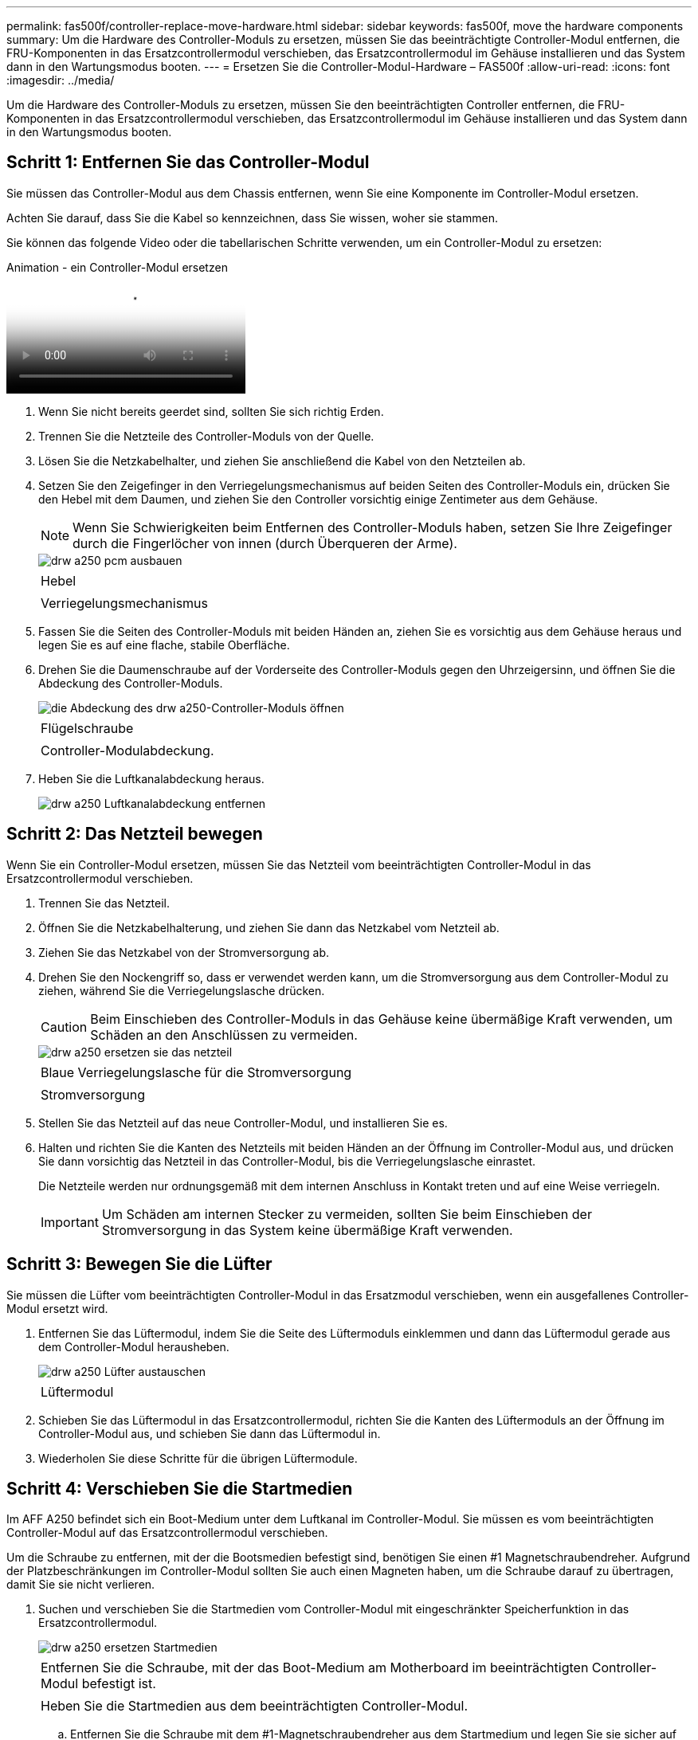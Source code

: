 ---
permalink: fas500f/controller-replace-move-hardware.html 
sidebar: sidebar 
keywords: fas500f, move the hardware components 
summary: Um die Hardware des Controller-Moduls zu ersetzen, müssen Sie das beeinträchtigte Controller-Modul entfernen, die FRU-Komponenten in das Ersatzcontrollermodul verschieben, das Ersatzcontrollermodul im Gehäuse installieren und das System dann in den Wartungsmodus booten. 
---
= Ersetzen Sie die Controller-Modul-Hardware – FAS500f
:allow-uri-read: 
:icons: font
:imagesdir: ../media/


[role="lead"]
Um die Hardware des Controller-Moduls zu ersetzen, müssen Sie den beeinträchtigten Controller entfernen, die FRU-Komponenten in das Ersatzcontrollermodul verschieben, das Ersatzcontrollermodul im Gehäuse installieren und das System dann in den Wartungsmodus booten.



== Schritt 1: Entfernen Sie das Controller-Modul

Sie müssen das Controller-Modul aus dem Chassis entfernen, wenn Sie eine Komponente im Controller-Modul ersetzen.

Achten Sie darauf, dass Sie die Kabel so kennzeichnen, dass Sie wissen, woher sie stammen.

Sie können das folgende Video oder die tabellarischen Schritte verwenden, um ein Controller-Modul zu ersetzen:

.Animation - ein Controller-Modul ersetzen
video::ab0ebe6b-e891-489c-aab4-ac5b015c8f01[panopto]
. Wenn Sie nicht bereits geerdet sind, sollten Sie sich richtig Erden.
. Trennen Sie die Netzteile des Controller-Moduls von der Quelle.
. Lösen Sie die Netzkabelhalter, und ziehen Sie anschließend die Kabel von den Netzteilen ab.
. Setzen Sie den Zeigefinger in den Verriegelungsmechanismus auf beiden Seiten des Controller-Moduls ein, drücken Sie den Hebel mit dem Daumen, und ziehen Sie den Controller vorsichtig einige Zentimeter aus dem Gehäuse.
+

NOTE: Wenn Sie Schwierigkeiten beim Entfernen des Controller-Moduls haben, setzen Sie Ihre Zeigefinger durch die Fingerlöcher von innen (durch Überqueren der Arme).

+
image::../media/drw_a250_pcm_remove_install.png[drw a250 pcm ausbauen]

+
|===


 a| 
image:../media/legend_icon_01.png[""]
| Hebel 


 a| 
image:../media/legend_icon_02.png[""]
 a| 
Verriegelungsmechanismus

|===
. Fassen Sie die Seiten des Controller-Moduls mit beiden Händen an, ziehen Sie es vorsichtig aus dem Gehäuse heraus und legen Sie es auf eine flache, stabile Oberfläche.
. Drehen Sie die Daumenschraube auf der Vorderseite des Controller-Moduls gegen den Uhrzeigersinn, und öffnen Sie die Abdeckung des Controller-Moduls.
+
image::../media/drw_a250_open_controller_module_cover.png[die Abdeckung des drw a250-Controller-Moduls öffnen]

+
|===


 a| 
image:../media/legend_icon_01.png[""]
| Flügelschraube 


 a| 
image:../media/legend_icon_02.png[""]
 a| 
Controller-Modulabdeckung.

|===
. Heben Sie die Luftkanalabdeckung heraus.
+
image::../media/drw_a250_remove_airduct_cover.png[drw a250 Luftkanalabdeckung entfernen]





== Schritt 2: Das Netzteil bewegen

Wenn Sie ein Controller-Modul ersetzen, müssen Sie das Netzteil vom beeinträchtigten Controller-Modul in das Ersatzcontrollermodul verschieben.

. Trennen Sie das Netzteil.
. Öffnen Sie die Netzkabelhalterung, und ziehen Sie dann das Netzkabel vom Netzteil ab.
. Ziehen Sie das Netzkabel von der Stromversorgung ab.
. Drehen Sie den Nockengriff so, dass er verwendet werden kann, um die Stromversorgung aus dem Controller-Modul zu ziehen, während Sie die Verriegelungslasche drücken.
+

CAUTION: Beim Einschieben des Controller-Moduls in das Gehäuse keine übermäßige Kraft verwenden, um Schäden an den Anschlüssen zu vermeiden.

+
image::../media/drw_a250_replace_psu.png[drw a250 ersetzen sie das netzteil]

+
|===


 a| 
image:../media/legend_icon_01.png[""]
| Blaue Verriegelungslasche für die Stromversorgung 


 a| 
image:../media/legend_icon_02.png[""]
 a| 
Stromversorgung

|===
. Stellen Sie das Netzteil auf das neue Controller-Modul, und installieren Sie es.
. Halten und richten Sie die Kanten des Netzteils mit beiden Händen an der Öffnung im Controller-Modul aus, und drücken Sie dann vorsichtig das Netzteil in das Controller-Modul, bis die Verriegelungslasche einrastet.
+
Die Netzteile werden nur ordnungsgemäß mit dem internen Anschluss in Kontakt treten und auf eine Weise verriegeln.

+

IMPORTANT: Um Schäden am internen Stecker zu vermeiden, sollten Sie beim Einschieben der Stromversorgung in das System keine übermäßige Kraft verwenden.





== Schritt 3: Bewegen Sie die Lüfter

Sie müssen die Lüfter vom beeinträchtigten Controller-Modul in das Ersatzmodul verschieben, wenn ein ausgefallenes Controller-Modul ersetzt wird.

. Entfernen Sie das Lüftermodul, indem Sie die Seite des Lüftermoduls einklemmen und dann das Lüftermodul gerade aus dem Controller-Modul herausheben.
+
image::../media/drw_a250_replace_fan.png[drw a250 Lüfter austauschen]

+
|===


 a| 
image:../media/legend_icon_01.png[""]
| Lüftermodul 
|===
. Schieben Sie das Lüftermodul in das Ersatzcontrollermodul, richten Sie die Kanten des Lüftermoduls an der Öffnung im Controller-Modul aus, und schieben Sie dann das Lüftermodul in.
. Wiederholen Sie diese Schritte für die übrigen Lüftermodule.




== Schritt 4: Verschieben Sie die Startmedien

Im AFF A250 befindet sich ein Boot-Medium unter dem Luftkanal im Controller-Modul. Sie müssen es vom beeinträchtigten Controller-Modul auf das Ersatzcontrollermodul verschieben.

Um die Schraube zu entfernen, mit der die Bootsmedien befestigt sind, benötigen Sie einen #1 Magnetschraubendreher. Aufgrund der Platzbeschränkungen im Controller-Modul sollten Sie auch einen Magneten haben, um die Schraube darauf zu übertragen, damit Sie sie nicht verlieren.

. Suchen und verschieben Sie die Startmedien vom Controller-Modul mit eingeschränkter Speicherfunktion in das Ersatzcontrollermodul.
+
image::../media/drw_a250_replace_boot_media.png[drw a250 ersetzen Startmedien]

+
|===


 a| 
image:../media/legend_icon_01.png[""]
| Entfernen Sie die Schraube, mit der das Boot-Medium am Motherboard im beeinträchtigten Controller-Modul befestigt ist. 


 a| 
image:../media/legend_icon_02.png[""]
 a| 
Heben Sie die Startmedien aus dem beeinträchtigten Controller-Modul.

|===
+
.. Entfernen Sie die Schraube mit dem #1-Magnetschraubendreher aus dem Startmedium und legen Sie sie sicher auf den Magneten.
.. Heben Sie die Startmedien vorsichtig direkt aus der Steckdose und richten Sie sie an ihrem Platz im Ersatzcontrollermodul aus.
.. Setzen Sie die Schraube mit dem #1-Magnetschraubendreher ein und ziehen Sie sie fest.
+

NOTE: Beim Anziehen der Schraube auf dem Boot-Medium keine Kraft auftragen, da sie möglicherweise knacken kann.







== Schritt 5: Verschieben Sie die DIMMs

Um die DIMMs zu verschieben, suchen und verschieben Sie sie vom beeinträchtigten Controller in den Ersatz-Controller und befolgen Sie die spezifischen Schritte.

image::../media/drw_a250_dimm_replace.png[drw a250 dimm Ersetzen]


IMPORTANT: Installieren Sie jedes DIMM in demselben Steckplatz, in dem es im beeinträchtigten Controller-Modul belegt ist.

. Schieben Sie die DIMM-Auswurfklammern langsam auf beiden Seiten des DIMM auseinander, und schieben Sie das DIMM aus dem Steckplatz.
+

IMPORTANT: Halten Sie das DIMM an den Kanten, um einen Druck auf die Komponenten auf der DIMM-Leiterplatte zu vermeiden.

. Suchen Sie den entsprechenden DIMM-Steckplatz am Ersatzcontroller-Modul.
. Vergewissern Sie sich, dass sich die DIMM-Auswurfklammern am DIMM-Sockel in der geöffneten Position befinden, und setzen Sie das DIMM-Auswerfer anschließend in den Sockel ein.
+
Die DIMMs passen eng in die Steckdose. Falls nicht, setzen Sie das DIMM erneut ein, um es mit dem Sockel neu auszurichten.

. Prüfen Sie das DIMM visuell, um sicherzustellen, dass es gleichmäßig ausgerichtet und vollständig in den Sockel eingesetzt ist.
. Wiederholen Sie diese Schritte für das restliche DIMM.




== Schritt 6: Verschieben Sie eine Mezzanine-Karte

Um eine Mezzanine-Karte zu verschieben, müssen Sie die Verkabelung und alle QSFPs und SFPs aus den Ports entfernen, die Mezzanine-Karte auf den Ersatz-Controller verschieben, QSFPs und SFPs wieder an den Ports installieren und die Ports verkabeln.

. Suchen Sie die Mezzanine-Karten aus Ihrem Controller-Modul mit eingeschränkter Kartenfunktion und verschieben Sie sie.
+
image::../media/drw_a250_replace_mezz_card.png[drw a250 ersetzen sie die mezz-Karte]

+
|===


 a| 
image:../media/legend_icon_01.png[""]
| Entfernen Sie die Schrauben an der Vorderseite des Controller-Moduls. 


 a| 
image:../media/legend_icon_02.png[""]
 a| 
Lösen Sie die Schraube im Controller-Modul.



 a| 
image:../media/legend_icon_03.png[""]
 a| 
Verschieben Sie die Mezzanine-Karte.

|===
. Trennen Sie alle Kabel, die mit der Mezzanine-Karte verbunden sind.
+
Achten Sie darauf, dass Sie die Kabel so kennzeichnen, dass Sie wissen, woher sie stammen.

+
.. Entfernen Sie alle SFP- oder QSFP-Module, die sich möglicherweise in der Mezzanine-Karte enthalten haben, und legen Sie sie beiseite.
.. Entfernen Sie mit dem #1-Magnetschraubendreher die Schrauben von der Vorderseite des beeinträchtigten Controller-Moduls und von der Mezzanine-Karte, und legen Sie sie sicher auf den Magneten.
.. Heben Sie die Mezzanine-Karte vorsichtig aus der Steckdose, und bringen Sie sie in die gleiche Position im Ersatz-Controller.
.. Richten Sie die Mezzanine-Karte vorsichtig an der Stelle des Ersatz-Controllers aus.
.. Setzen Sie mit dem #1-Magnetschraubendreher die Schrauben an der Vorderseite des Ersatzcontrollermoduls und der Zusatzkarte ein und ziehen Sie sie fest.
+

NOTE: Beim Anziehen der Schraube auf der Mezzanine-Karte keine Kraft auftragen; Sie können sie knacken.



. Wiederholen Sie diese Schritte, wenn sich im Controller-Modul eine weitere Zusatzkarte befindet.
. Setzen Sie die SFP- oder QSFP-Module ein, die entfernt wurden, auf die Mezzanine-Karte.




== Schritt 7: Die NV-Batterie bewegen

Beim Austausch des Controller-Moduls müssen Sie den NV-Akku vom beeinträchtigten Controller-Modul in das Ersatzcontrollermodul verschieben.

. Suchen Sie den NVMEM-Akku aus dem beeinträchtigten Controller-Modul und verschieben Sie ihn in das Ersatz-Controller-Modul.
+
image::../media/drw_a250_replace_nvmem_batt.png[drw a250 ersetzen nvmem Batt]

+
|===


 a| 
image:../media/legend_icon_01.png[""]
| Drücken Sie den Clip auf der Vorderseite des Batteriesteckers. 


 a| 
image:../media/legend_icon_02.png[""]
 a| 
Trennen Sie das Akkukabel von der Steckdose.



 a| 
image:../media/legend_icon_03.png[""]
 a| 
Fassen Sie den Akku an, und drücken Sie die blaue Verriegelungslasche, die mit DRUCKTASTE markiert ist.



 a| 
image:../media/legend_icon_04.png[""]
 a| 
Heben Sie den Akku aus dem Halter und dem Controller-Modul.

|===
. Suchen Sie den Batteriestecker, und drücken Sie den Clip auf der Vorderseite des Batteriesteckers, um den Stecker aus der Steckdose zu lösen.
. Fassen Sie den Akku an, und drücken Sie die blaue Verriegelungslasche, die mit DRUCKTASTE gekennzeichnet ist, und heben Sie den Akku aus dem Halter und dem Controller-Modul heraus.
. Suchen Sie den entsprechenden NV-Batteriehalter am Ersatzcontroller-Modul und richten Sie den NV-Akku an der Batteriehalterung aus.
. Stecken Sie den NV-Batteriestecker in die Buchse.
. Schieben Sie den Akku entlang der Seitenwand aus Metall nach unten, bis die Halterungen an der Seitenwand in die Steckplätze am Akkupack einhaken und der Akkupack einrastet und in die Öffnung an der Seitenwand einrastet.
. Drücken Sie den Akku fest nach unten, um sicherzustellen, dass er fest eingerastet ist.




== Schritt 8: Installieren Sie das Controller-Modul

Nachdem alle Komponenten vom beeinträchtigten Controller-Modul in das Ersatzcontrollermodul verschoben wurden, müssen Sie das Ersatzcontrollermodul in das Gehäuse installieren und es dann in den Wartungsmodus booten.

Sie können die folgende Abbildung oder die geschriebenen Schritte zur Installation des Ersatzcontrollermoduls im Gehäuse verwenden.

. Wenn Sie dies noch nicht getan haben, den Luftkanal einbauen.
+
image::../media/drw_a250_install_airduct_cover.png[drw a250 Einbau der Luftkanalabdeckung]

. Schließen Sie die Abdeckung des Controller-Moduls, und ziehen Sie die Daumenschraube fest.
+
image::../media/drw_a250_close_controller_module_cover.png[abdeckung des drw a250-Controllermoduls schließen]

+
|===


 a| 
image:../media/legend_icon_01.png[""]
| Controller-Modulabdeckung 


 a| 
image:../media/legend_icon_02.png[""]
 a| 
Flügelschraube

|===
. Richten Sie das Ende des Controller-Moduls an der Öffnung im Gehäuse aus, und drücken Sie dann vorsichtig das Controller-Modul zur Hälfte in das System.
+

NOTE: Setzen Sie das Controller-Modul erst dann vollständig in das Chassis ein, wenn Sie dazu aufgefordert werden.

. Verkabeln Sie nur die Management- und Konsolen-Ports, sodass Sie auf das System zugreifen können, um die Aufgaben in den folgenden Abschnitten auszuführen.
+

NOTE: Sie schließen die übrigen Kabel später in diesem Verfahren an das Controller-Modul an.

. Setzen Sie das Controller-Modul in das Chassis ein.
. Stellen Sie sicher, dass die Arms des Verriegelungsmechanismus in der vollständig ausgestreckten Position verriegelt sind.
. Richten Sie das Controller-Modul mit beiden Händen aus und schieben Sie es vorsichtig in die Arms des Verriegelungsmechanismus, bis es anhält.
. Platzieren Sie Ihre Zeigefinger durch die Fingerlöcher von der Innenseite des Verriegelungsmechanismus.
. Drücken Sie die Daumen auf den orangefarbenen Laschen oben am Verriegelungsmechanismus nach unten, und schieben Sie das Controller-Modul vorsichtig über den Anschlag.
. Lösen Sie Ihre Daumen von oben auf den Verriegelungs-Mechanismen und drücken Sie weiter, bis die Verriegelungen einrasten.
+
Das Controller-Modul beginnt zu booten, sobald es vollständig im Gehäuse sitzt. Bereiten Sie sich darauf vor, den Bootvorgang zu unterbrechen.

+
Das Controller-Modul sollte vollständig eingesetzt und mit den Kanten des Gehäuses bündig sein.


